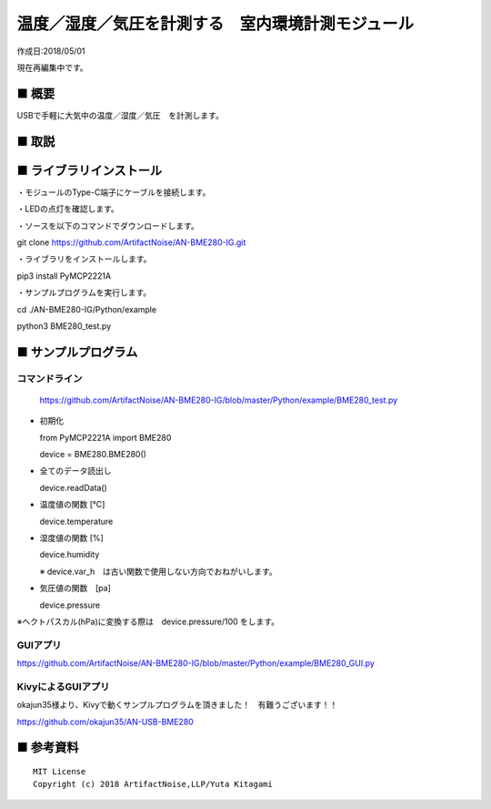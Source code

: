 ========================================================================
温度／湿度／気圧を計測する　室内環境計測モジュール
========================================================================

作成日:2018/05/01

現在再編集中です。

■ 概要
------------------------------------------------------------------------

USBで手軽に大気中の温度／湿度／気圧　を計測します。




.. image:: ./img/2018_05_07.png








■ 取説
------------------------------------------------------------------------

.. image:: ./img/取説.png




■ ライブラリインストール
------------------------------------------------------------------------

・モジュールのType-C端子にケーブルを接続します。

・LEDの点灯を確認します。

・ソースを以下のコマンドでダウンロードします。

git clone https://github.com/ArtifactNoise/AN-BME280-IG.git

・ライブラリをインストールします。

pip3 install PyMCP2221A

・サンプルプログラムを実行します。

cd ./AN-BME280-IG/Python/example

python3 BME280_test.py

■ サンプルプログラム
------------------------------------------------------------------------

コマンドライン
^^^^^^^^^^^^^^^^^^^^^^^^^^^^^^^^^^^^^^^^^^^^^^^^^^^^^^^^^^^^^^^^^^^^^^^^

    https://github.com/ArtifactNoise/AN-BME280-IG/blob/master/Python/example/BME280_test.py

-   初期化
    
    from PyMCP2221A import BME280
    
    device = BME280.BME280()

-   全てのデータ読出し

    device.readData()

-   温度値の関数 [℃]

    device.temperature

-   湿度値の関数 [%]

    device.humidity

    ※ device.var_h　は古い関数で使用しない方向でおねがいします。 

-   気圧値の関数　[pa]

    device.pressure

※ヘクトパスカル(hPa)に変換する際は　device.pressure/100 をします。

GUIアプリ
^^^^^^^^^^^^^^^^^^^^^^^^^^^^^^^^^^^^^^^^^^^^^^^^^^^^^^^^^^^^^^^^^^^^^^^^


.. image:: ./img/GUI_sample.jpg
    :width: 480px


https://github.com/ArtifactNoise/AN-BME280-IG/blob/master/Python/example/BME280_GUI.py


KivyによるGUIアプリ
^^^^^^^^^^^^^^^^^^^^^^^^^^^^^^^^^^^^^^^^^^^^^^^^^^^^^^^^^^^^^^^^^^^^^^^^
okajun35様より、Kivyで動くサンプルプログラムを頂きました！　有難うございます！！

https://github.com/okajun35/AN-USB-BME280

.. raw:: html

    <blockquote class="twitter-video" data-lang="ja"><p lang="ja" dir="ltr">技術書典４で買った<a href="https://twitter.com/nonNoise?ref_src=twsrc%5Etfw">@nonNoise</a>の温度センサー。これはすごい！！<br>ドライバーのインストールも簡単でなによりPythonで値が取得できる。<br>ラズパイよりも全然簡単なのでおすすめ。<a href="https://twitter.com/hashtag/%E6%8A%80%E8%A1%93%E6%9B%B8%E5%85%B8?src=hash&amp;ref_src=twsrc%5Etfw">#技術書典</a>　<a href="https://twitter.com/hashtag/%E6%8A%80%E8%A1%93%E6%9B%B8%E5%85%B84?src=hash&amp;ref_src=twsrc%5Etfw">#技術書典4</a> <a href="https://t.co/A5dq0sgeG1">pic.twitter.com/A5dq0sgeG1</a></p>&mdash; okazaki jun (@dario_okazaki) <a href="https://twitter.com/dario_okazaki/status/988445093907415041?ref_src=twsrc%5Etfw">2018年4月23日</a></blockquote>
    <script async src="https://platform.twitter.com/widgets.js" charset="utf-8"></script>



■ 参考資料
------------------------------------------------------------------------


::
    
    MIT License
    Copyright (c) 2018 ArtifactNoise,LLP/Yuta Kitagami   
